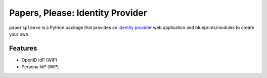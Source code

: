 =================================
Papers, Please: Identity Provider
=================================

``papersplease`` is a Python package that provides an `identity provider`_ web
application and blueprints/modules to create your own.

.. _identity provider: https://en.wikipedia.org/wiki/Identity_provider

Features
--------

* OpenID IdP (WIP)
* Persona IdP (WIP)

